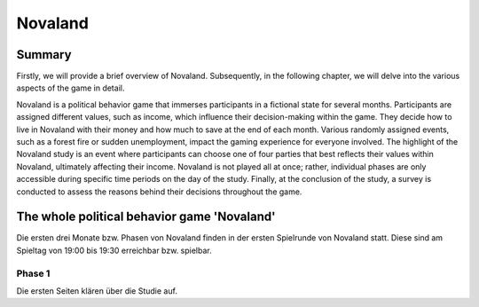======================
Novaland
======================

Summary
==========

Firstly, we will provide a brief overview of Novaland.
Subsequently, in the following chapter, we will delve into the various aspects of the game in detail.

Novaland is a political behavior game that immerses participants in a fictional state for several months. Participants are assigned different values, such as income, which influence their decision-making within the game.
They decide how to live in Novaland with their money and how much to save at the end of each month.
Various randomly assigned events, such as a forest fire or sudden unemployment, impact the gaming experience for everyone involved.
The highlight of the Novaland study is an event where participants can choose one of four parties that best reflects their values within Novaland, ultimately affecting their income.
Novaland is not played all at once; rather, individual phases are only accessible during specific time periods on the day of the study.
Finally, at the conclusion of the study, a survey is conducted to assess the reasons behind their decisions throughout the game.

The whole political behavior game 'Novaland'
==============================================

Die ersten drei Monate bzw. Phasen von Novaland finden in der ersten Spielrunde von Novaland statt.
Diese sind am Spieltag von 19:00 bis 19:30 erreichbar bzw. spielbar.

Phase 1
________________
Die ersten Seiten klären über die Studie auf.




